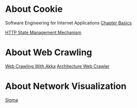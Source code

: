* About Cookie
  Software Engineering for Internet Applications [[http://philip.greenspun.com/seia/basics][Chapter Basics]]
  
  [[https://tools.ietf.org/html/rfc6265][HTTP State Management Mechanism]]
  
* About Web Crawling
  [[http://foat.me/articles/crawling-with-akka/][Web Crawling With Akka]]
  [[file:resources/web_crawler.pdf][Architecture Web Crawler]]

* About Network Visualization
  [[http://sigmajs.org/][Sigma]]
